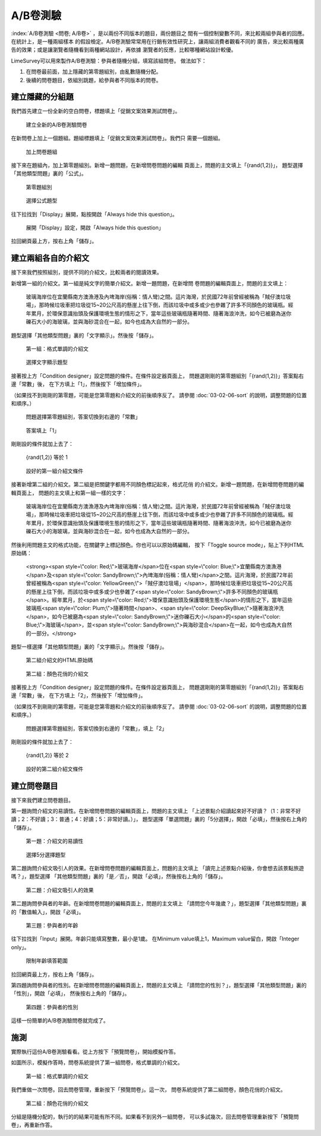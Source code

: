 A/B卷測驗
=========

:index:`A/B卷測驗 <問卷; A/B卷>` ，是以兩份不同版本的題目，兩份題目之
間有一個控制變數不同，來比較兩組參與者的回應。在統計上，是一種兩組樣本
的假設檢定。A/B卷測驗常常用在行銷有效性研究上，讓兩組消費者觀看不同的
廣告，來比較兩種廣告的效果；或是讓瀏覽者隨機看到兩種網站設計，再依據
瀏覽者的反應，比較哪種網站設計較優。

LimeSurvey可以用來製作A/B卷測驗：參與者隨機分組，填寫該組問卷。
做法如下：

1. 在問卷最前面，加上隱藏的第零題組別，由亂數隨機分配。
2. 後續的問卷題目，依組別跳題，給參與者不同版本的問卷。


建立隱藏的分組題
################

我們首先建立一份全新的空白問卷，標題填上「促銷文案效果測試問卷」。

.. figure:: images/apx-02-01-groups-01.png
    :alt: 建立全新的A/B卷測驗問卷
    :scale: 48%

    建立全新的A/B卷測驗問卷

在新問卷上加上一個題組。題組標題填上「促銷文案效果測試問卷」。我們只
需要一個題組。

.. figure:: images/apx-02-01-groups-02.png
    :alt: 加上問卷題組
    :scale: 48%

    加上問卷題組

接下來在題組內，加上第零題組別。新增一題問題，在新增問卷問題的編輯
頁面上，問題的主文填上「{rand(1,2)}」，
題型選擇「其他類型問題」裏的「公式」。

.. figure:: images/apx-02-01-groups-03.png
    :alt: 第零題組別
    :scale: 48%

    第零題組別

.. figure:: images/apx-02-01-groups-04.png
    :alt: 選擇公式題型
    :scale: 48%

    選擇公式題型

往下拉找到「Display」展開，點按開啟「Always hide this question」。

.. figure:: images/apx-02-01-groups-05.png
    :alt: 展開「Display」設定，開啟「Always hide this question」
    :scale: 48%

    展開「Display」設定，開啟「Always hide this question」

拉回網頁最上方，按右上角「儲存」。


建立兩組各自的介紹文
####################

接下來我們按照組別，提供不同的介紹文，比較兩者的閱讀效果。

新增第一組的介紹文。第一組是純文字的簡單介紹文。新增一題問題，在新增問
卷問題的編輯頁面上，問題的主文填上：

    玻璃海岸位在宜蘭縣南方澳漁港及內埤海岸(俗稱：情人彎)之間。這片海灣，於民國72年前曾經被稱為「賊仔澳垃圾場」，那時候垃圾車把垃圾從15~20公尺高的懸崖上往下倒，而該垃圾中或多或少也參雜了許多不同顏色的玻璃瓶。經年累月，於環保意識抬頭及保護環境生態的情形之下，當年這些玻璃瓶隨著時間、隨著海浪沖洗，如今已被磨為迷你礫石大小的海玻璃，並與海砂混合在一起，如今也成為大自然的一部分。

題型選擇「其他類型問題」裏的「文字顯示」。然後按「儲存」。

.. figure:: images/apx-02-02-text-01.png
    :alt: 第一組：格式單調的介紹文
    :scale: 48%

    第一組：格式單調的介紹文

.. figure:: images/apx-02-02-text-02.png
    :alt: 選擇文字顯示題型
    :scale: 48%

    選擇文字顯示題型

接著按上方「Condition designer」設定問題的條件。在條件設定器頁面上，
問題選剛剛的第零題組別「{rand(1,2)}」答案點右邊「常數」後，
在下方填上「1」，然後按下「增加條件」。

（如果找不到剛剛的第零題，可能是您第零題和介紹文的前後順序反了。
請參閱 :doc:`03-02-06-sort` 的說明，調整問題的位置和順序。）

.. figure:: images/apx-02-02-text-03.png
    :alt: 問題選擇第零題組別，答案切換到右邊的「常數」
    :scale: 48%

    問題選擇第零題組別，答案切換到右邊的「常數」

.. figure:: images/apx-02-02-text-04.png
    :alt: 答案填上「1」
    :scale: 48%

    答案填上「1」

剛剛設的條件就加上去了：

    {rand(1,2)} 等於 1

.. figure:: images/apx-02-02-text-05.png
    :alt: 設好的第一組介紹文條件
    :scale: 48%

    設好的第一組介紹文條件

接著新增第二組的介紹文。第二組是把關鍵字都用不同顏色標記起來，格式花俏
的介紹文。新增一題問題，在新增問卷問題的編輯頁面上，
問題的主文填上和第一組一樣的文字：

    玻璃海岸位在宜蘭縣南方澳漁港及內埤海岸(俗稱：情人彎)之間。這片海灣，於民國72年前曾經被稱為「賊仔澳垃圾場」，那時候垃圾車把垃圾從15~20公尺高的懸崖上往下倒，而該垃圾中或多或少也參雜了許多不同顏色的玻璃瓶。經年累月，於環保意識抬頭及保護環境生態的情形之下，當年這些玻璃瓶隨著時間、隨著海浪沖洗，如今已被磨為迷你礫石大小的海玻璃，並與海砂混合在一起，如今也成為大自然的一部分。

然後利用問題主文的格式功能，在關鍵字上標記顏色。你也可以以原始碼編輯，
按下「Toggle source mode」，貼上下列HTML原始碼：

    <strong><span style=\\"color: Red;\\">玻璃海岸</span>位在<span style=\\"color: Blue;\\">宜蘭縣南方澳漁港</span>及<span style=\\"color: SandyBrown;\\">內埤海岸(俗稱：情人彎)</span>之間。這片海灣，於民國72年前曾經被稱為<span style=\\"color: YellowGreen;\\">「賊仔澳垃圾場」</span>，那時候垃圾車把垃圾從15~20公尺高的懸崖上往下倒，而該垃圾中或多或少也參雜了<span style=\\"color: SandyBrown;\\">許多不同顏色的玻璃瓶</span>。經年累月，於<span style=\\"color: Red;\\">環保意識抬頭及保護環境生態</span>的情形之下，當年這些玻璃瓶<span style=\\"color: Plum;\\">隨著時間</span>、<span style=\\"color: DeepSkyBlue;\\">隨著海浪沖洗</span>，如今已被磨為<span style=\\"color: SandyBrown;\\">迷你礫石大小</span>的<span style=\\"color: Blue;\\">海玻璃</span>，並<span style=\\"color: SandyBrown;\\">與海砂混合</span>在一起，如今也成為大自然的一部分。</strong>

題型一樣選擇「其他類型問題」裏的「文字顯示」。然後按「儲存」。

.. figure:: images/apx-02-02-text-06.png
    :alt: 第二組介紹文的HTML原始碼
    :scale: 48%

    第二組介紹文的HTML原始碼

.. figure:: images/apx-02-02-text-07.png
    :alt: 第二組：顏色花俏的介紹文
    :scale: 48%

    第二組：顏色花俏的介紹文

接著按上方「Condition designer」設定問題的條件。在條件設定器頁面上，
問題選剛剛的第零題組別「{rand(1,2)}」答案點右邊「常數」後，
在下方填上「2」，然後按下「增加條件」。

（如果找不到剛剛的第零題，可能是您第零題和介紹文的前後順序反了。
請參閱 :doc:`03-02-06-sort` 的說明，調整問題的位置和順序。）

.. figure:: images/apx-02-02-text-08.png
    :alt: 問題選擇第零題組別，答案切換到右邊的「常數」，填上「2」
    :scale: 48%

    問題選擇第零題組別，答案切換到右邊的「常數」，填上「2」

剛剛設的條件就加上去了：

    {rand(1,2)} 等於 2

.. figure:: images/apx-02-02-text-09.png
    :alt: 設好的第二組介紹文條件
    :scale: 48%

    設好的第二組介紹文條件


建立問卷題目
############

接下來我們建立問卷題目。

第一題詢問介紹文的易讀性。在新增問卷問題的編輯頁面上，問題的主文填上
「上述景點介紹讀起來好不好讀？（1：非常不好讀；2：不好讀；3：普通；4：好讀；5：非常好讀。）」，
題型選擇「單選問題」裏的「5分選擇」，開啟「必填」，然後按右上角的「儲存」。

.. figure:: images/apx-02-03-questions-01.png
    :alt: 第一題：介紹文的易讀性
    :scale: 48%

    第一題：介紹文的易讀性

.. figure:: images/apx-02-03-questions-02.png
    :alt: 選擇5分選擇題型
    :scale: 48%

    選擇5分選擇題型

第二題詢問介紹文吸引人的效果。在新增問卷問題的編輯頁面上，問題的主文填上
「讀完上述景點介紹後，你會想去該景點旅遊嗎？」，題型選擇
「其他類型問題」裏的「是／否」，開啟「必填」，然後按右上角的「儲存」。

.. figure:: images/apx-02-03-questions-03.png
    :alt: 第二題：介紹文吸引人的效果
    :scale: 48%

    第二題：介紹文吸引人的效果

第二題詢問參與者的年齡。在新增問卷問題的編輯頁面上，問題的主文填上
「請問您今年幾歲？」，題型選擇「其他類型問題」裏的「數值輸入」，開啟「必填」。

.. figure:: images/apx-02-03-questions-03.png
    :alt: 第三題：參與者的年齡
    :scale: 48%

    第三題：參與者的年齡

往下拉找到「Input」展開。年齡只能填寫整數，最小是1歲。
在Minimum value填上1，Maximum value留白，開啟「Integer only」。

.. figure:: images/apx-02-03-questions-05.png
    :alt: 限制年齡填答範圍
    :scale: 48%

    限制年齡填答範圍

拉回網頁最上方，按右上角「儲存」。

第四題詢問參與者的性別。在新增問卷問題的編輯頁面上，問題的主文填上
「請問您的性別？」，題型選擇「其他類型問題」裏的「性別」，開啟「必填」，
然後按右上角的「儲存」。

.. figure:: images/apx-02-03-questions-06.png
    :alt: 第四題：參與者的性別
    :scale: 48%

    第四題：參與者的性別

這樣一份簡單的A/B卷測驗問卷就完成了。


施測
####

實際執行這份A/B卷測驗看看。從上方按下「預覽問卷」，開始模擬作答。

如圖所示，模擬作答時，問卷系統提供了第一組問卷，格式單調的介紹文。

.. figure:: images/apx-02-04-run-01.png
    :alt: 第一組：格式單調的介紹文
    :scale: 48%

    第一組：格式單調的介紹文

我們重做一次問卷。回去問卷管理，重新按下「預覽問卷」。這一次，
問卷系統提供了第二組問卷，顏色花俏的介紹文。

.. figure:: images/apx-02-04-run-02.png
    :alt: 第二組：顏色花俏的介紹文
    :scale: 48%

    第二組：顏色花俏的介紹文

分組是隨機分配的，執行的的結果可能有所不同。如果看不到另外一組問卷，
可以多試幾次，回去問卷管理重新按下「預覽問卷」，再重新作答。
